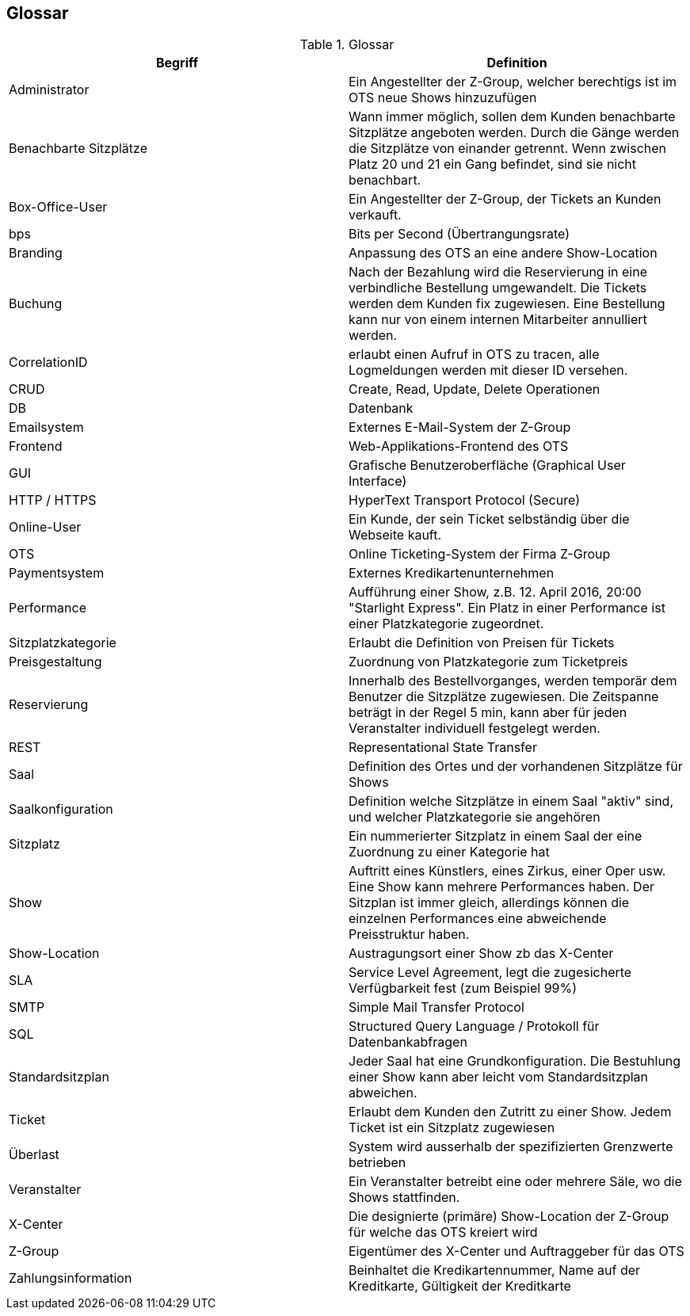[[section-glossary]]
== Glossar

.Glossar
|===
|Begriff      		| Definition

| Administrator         | Ein Angestellter der Z-Group, welcher berechtigs ist im OTS neue Shows hinzuzufügen
| Benachbarte Sitzplätze | Wann immer möglich, sollen dem Kunden benachbarte Sitzplätze angeboten werden. Durch die Gänge werden die Sitzplätze von einander getrennt. Wenn zwischen Platz 20 und 21 ein Gang befindet, sind sie nicht benachbart.
| Box-Office-User      	| Ein Angestellter der Z-Group, der Tickets an Kunden verkauft.
| bps                   | Bits per Second (Übertrangungsrate)
| Branding              | Anpassung des OTS an eine andere Show-Location
| Buchung               | Nach der Bezahlung wird die Reservierung in eine verbindliche Bestellung umgewandelt. Die Tickets werden dem Kunden fix zugewiesen. Eine Bestellung kann nur von einem internen Mitarbeiter annulliert werden.
| CorrelationID         | erlaubt einen Aufruf in OTS zu tracen, alle Logmeldungen werden mit dieser ID versehen.
| CRUD                  | Create, Read, Update, Delete Operationen
| DB             	    | Datenbank
| Emailsystem           | Externes E-Mail-System der Z-Group
| Frontend              | Web-Applikations-Frontend des OTS
| GUI               	| Grafische Benutzeroberfläche (Graphical User Interface)
| HTTP / HTTPS          | HyperText Transport Protocol (Secure)
| Online-User          	| Ein Kunde, der sein Ticket selbständig über die Webseite kauft.
| OTS                   | Online Ticketing-System der Firma Z-Group
| Paymentsystem         | Externes Kredikartenunternehmen
| Performance       	| Aufführung einer Show, z.B. 12. April 2016, 20:00 "Starlight Express". Ein Platz in einer Performance ist einer Platzkategorie zugeordnet.
| Sitzplatzkategorie   	| Erlaubt die Definition von Preisen für Tickets
| Preisgestaltung   	| Zuordnung von Platzkategorie zum Ticketpreis
| Reservierung          | Innerhalb des Bestellvorganges, werden temporär dem Benutzer die Sitzplätze zugewiesen. Die Zeitspanne beträgt in der Regel 5 min, kann aber für jeden Veranstalter individuell festgelegt werden.
| REST                  | Representational State Transfer
| Saal			        | Definition des Ortes und der vorhandenen Sitzplätze für Shows
| Saalkonfiguration 	| Definition welche Sitzplätze in einem Saal "aktiv" sind, und welcher Platzkategorie sie angehören
| Sitzplatz             | Ein nummerierter Sitzplatz in einem Saal der eine Zuordnung zu einer Kategorie hat
| Show              	| Auftritt eines Künstlers, eines Zirkus, einer Oper usw. Eine Show kann mehrere Performances haben. Der Sitzplan ist immer gleich, allerdings können die einzelnen Performances eine abweichende Preisstruktur haben.
| Show-Location       | Austragungsort einer Show zb das X-Center
| SLA                    | Service Level Agreement, legt die zugesicherte Verfügbarkeit fest (zum Beispiel 99%)
| SMTP                 | Simple Mail Transfer Protocol
| SQL                   | Structured Query Language / Protokoll für Datenbankabfragen
| Standardsitzplan      | Jeder Saal hat eine Grundkonfiguration. Die Bestuhlung einer Show kann aber leicht vom Standardsitzplan abweichen.
| Ticket            	| Erlaubt dem Kunden den Zutritt zu einer Show. Jedem Ticket ist ein Sitzplatz zugewiesen
| Überlast              | System wird ausserhalb der spezifizierten Grenzwerte betrieben
| Veranstalter          | Ein Veranstalter betreibt eine oder mehrere Säle, wo die Shows stattfinden.
| X-Center              | Die designierte (primäre) Show-Location der Z-Group für welche das OTS kreiert wird
| Z-Group               | Eigentümer des X-Center und Auftraggeber für das OTS
| Zahlungsinformation   | Beinhaltet die Kredikartennummer, Name auf der Kreditkarte, Gültigkeit der Kreditkarte


|===
